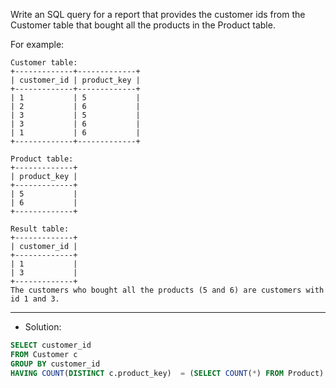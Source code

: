 Write an SQL query for a report that provides the customer ids from the Customer table that bought all the products in the Product table.

For example:
#+BEGIN_EXAMPLE
Customer table:
+-------------+-------------+
| customer_id | product_key |
+-------------+-------------+
| 1           | 5           |
| 2           | 6           |
| 3           | 5           |
| 3           | 6           |
| 1           | 6           |
+-------------+-------------+

Product table:
+-------------+
| product_key |
+-------------+
| 5           |
| 6           |
+-------------+

Result table:
+-------------+
| customer_id |
+-------------+
| 1           |
| 3           |
+-------------+
The customers who bought all the products (5 and 6) are customers with id 1 and 3.
#+END_EXAMPLE


---------------------------------------------------------------------
- Solution:

#+BEGIN_SRC sql
SELECT customer_id
FROM Customer c 
GROUP BY customer_id
HAVING COUNT(DISTINCT c.product_key)  = (SELECT COUNT(*) FROM Product) 
#+END_SRC
